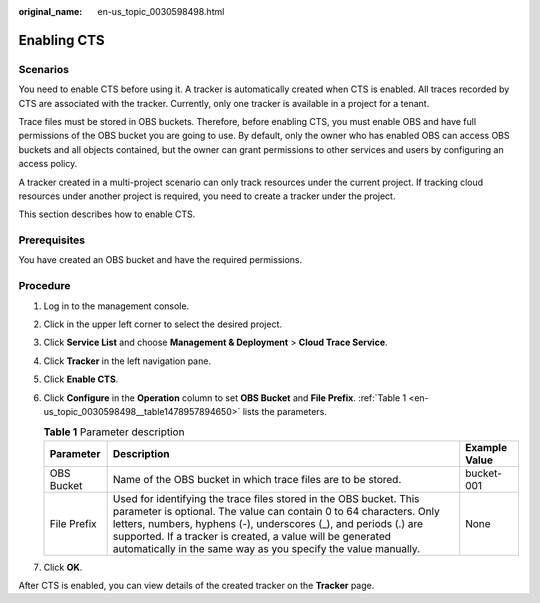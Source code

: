 :original_name: en-us_topic_0030598498.html

.. _en-us_topic_0030598498:

Enabling CTS
============

Scenarios
---------

You need to enable CTS before using it. A tracker is automatically created when CTS is enabled. All traces recorded by CTS are associated with the tracker. Currently, only one tracker is available in a project for a tenant.

Trace files must be stored in OBS buckets. Therefore, before enabling CTS, you must enable OBS and have full permissions of the OBS bucket you are going to use. By default, only the owner who has enabled OBS can access OBS buckets and all objects contained, but the owner can grant permissions to other services and users by configuring an access policy.

A tracker created in a multi-project scenario can only track resources under the current project. If tracking cloud resources under another project is required, you need to create a tracker under the project.

This section describes how to enable CTS.

Prerequisites
-------------

You have created an OBS bucket and have the required permissions.

Procedure
---------

#. Log in to the management console.

#. Click |image1| in the upper left corner to select the desired project.

#. Click **Service List** and choose **Management & Deployment** > **Cloud Trace Service**.

#. Click **Tracker** in the left navigation pane.

#. Click **Enable CTS**.

#. Click **Configure** in the **Operation** column to set **OBS Bucket** and **File Prefix**. :ref:`Table 1 <en-us_topic_0030598498__table1478957894650>` lists the parameters.

   .. _en-us_topic_0030598498__table1478957894650:

   .. table:: **Table 1** Parameter description

      +-------------+----------------------------------------------------------------------------------------------------------------------------------------------------------------------------------------------------------------------------------------------------------------------------------------------------------------------------------------------+---------------+
      | Parameter   | Description                                                                                                                                                                                                                                                                                                                                  | Example Value |
      +=============+==============================================================================================================================================================================================================================================================================================================================================+===============+
      | OBS Bucket  | Name of the OBS bucket in which trace files are to be stored.                                                                                                                                                                                                                                                                                | bucket-001    |
      +-------------+----------------------------------------------------------------------------------------------------------------------------------------------------------------------------------------------------------------------------------------------------------------------------------------------------------------------------------------------+---------------+
      | File Prefix | Used for identifying the trace files stored in the OBS bucket. This parameter is optional. The value can contain 0 to 64 characters. Only letters, numbers, hyphens (-), underscores (_), and periods (.) are supported. If a tracker is created, a value will be generated automatically in the same way as you specify the value manually. | None          |
      +-------------+----------------------------------------------------------------------------------------------------------------------------------------------------------------------------------------------------------------------------------------------------------------------------------------------------------------------------------------------+---------------+

#. Click **OK**.

After CTS is enabled, you can view details of the created tracker on the **Tracker** page.

.. |image1| image:: /_static/images/en-us_image_0237950266.png
